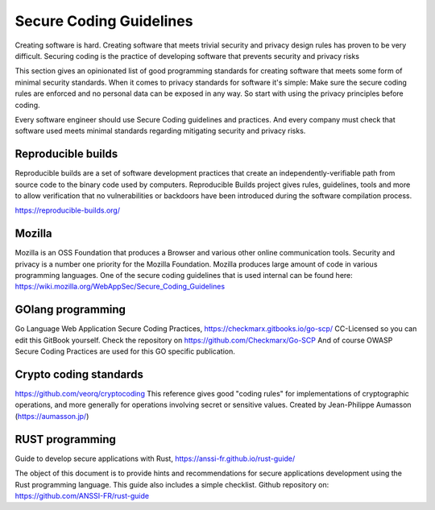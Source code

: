 Secure Coding Guidelines
--------------------------

Creating software is hard. Creating software that meets trivial security and privacy design rules has proven to be very difficult. Securing coding is the practice of developing software that prevents security and privacy risks

This section gives an opinionated list of good programming standards for creating software that meets some form of minimal security standards. When it comes to privacy standards for software it's simple: Make sure the secure coding rules are enforced and no personal data can be exposed in any way. So start with using the privacy principles before coding.

Every software engineer should use Secure Coding guidelines and practices. And every company must check that software used meets minimal standards regarding mitigating security and privacy risks.


Reproducible builds
^^^^^^^^^^^^^^^^^^^^^

Reproducible builds are a set of software development practices that create an independently-verifiable path from source code to the binary code used by computers.  Reproducible Builds project gives rules, guidelines, tools and more to allow verification that no vulnerabilities or backdoors have been introduced during the software compilation process. 

https://reproducible-builds.org/



Mozilla
^^^^^^^^

Mozilla is an OSS Foundation that produces a Browser and various other online communication tools. Security and privacy is a number one priority for the Mozilla Foundation. Mozilla produces large amount of code in various programming languages. One of the secure coding guidelines that is used internal can be found here: https://wiki.mozilla.org/WebAppSec/Secure_Coding_Guidelines


GOlang programming
^^^^^^^^^^^^^^^^^^^^

Go Language Web Application Secure Coding Practices, https://checkmarx.gitbooks.io/go-scp/
CC-Licensed so you can edit this GitBook yourself. Check the repository on https://github.com/Checkmarx/Go-SCP  
And of course OWASP Secure Coding Practices are used for this GO specific publication.

Crypto coding standards
^^^^^^^^^^^^^^^^^^^^^^^


https://github.com/veorq/cryptocoding 
This reference gives good "coding rules" for implementations of cryptographic operations, and more generally for operations involving secret or sensitive values. Created by Jean-Philippe Aumasson (https://aumasson.jp/)


RUST programming
^^^^^^^^^^^^^^^^

Guide to develop secure applications with Rust, https://anssi-fr.github.io/rust-guide/ 

The object of this document is to provide hints and recommendations for secure applications development using the Rust programming language. This guide also includes a simple checklist.
Github repository on: https://github.com/ANSSI-FR/rust-guide 
